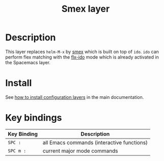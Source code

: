 #+TITLE: Smex layer
#+HTML_HEAD_EXTRA: <link rel="stylesheet" type="text/css" href="../../css/readtheorg.css" />

[[file:img/smex.png]]

* Table of Contents                                         :TOC_4_org:noexport:
 - [[Description][Description]]
 - [[Install][Install]]
 - [[Key bindings][Key bindings]]

* Description
This layer replaces =helm-M-x= by [[https://github.com/nonsequitur/smex][smex]] which is built on top of =ido=.
=ido= can perform flex matching with the [[https://github.com/lewang/flx][flx-ido]] mode which is already
activated in the Spacemacs layer.

* Install
See [[spacemacs-doc:How to install][how to install configuration layers]] in the main documentation.

* Key bindings

| Key Binding | Description                                |
|-------------+--------------------------------------------|
| ~SPC :~     | all Emacs commands (interactive functions) |
| ~SPC m :~   | current major mode commands                |
